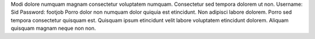 Modi dolore numquam magnam consectetur voluptatem numquam.
Consectetur sed tempora dolorem ut non.
Username: Sid
Password: footjob
Porro dolor non numquam dolor quiquia est etincidunt.
Non adipisci labore dolorem.
Porro sed tempora consectetur quisquam est.
Quisquam ipsum etincidunt velit labore voluptatem etincidunt dolorem.
Aliquam quisquam magnam neque non non.
